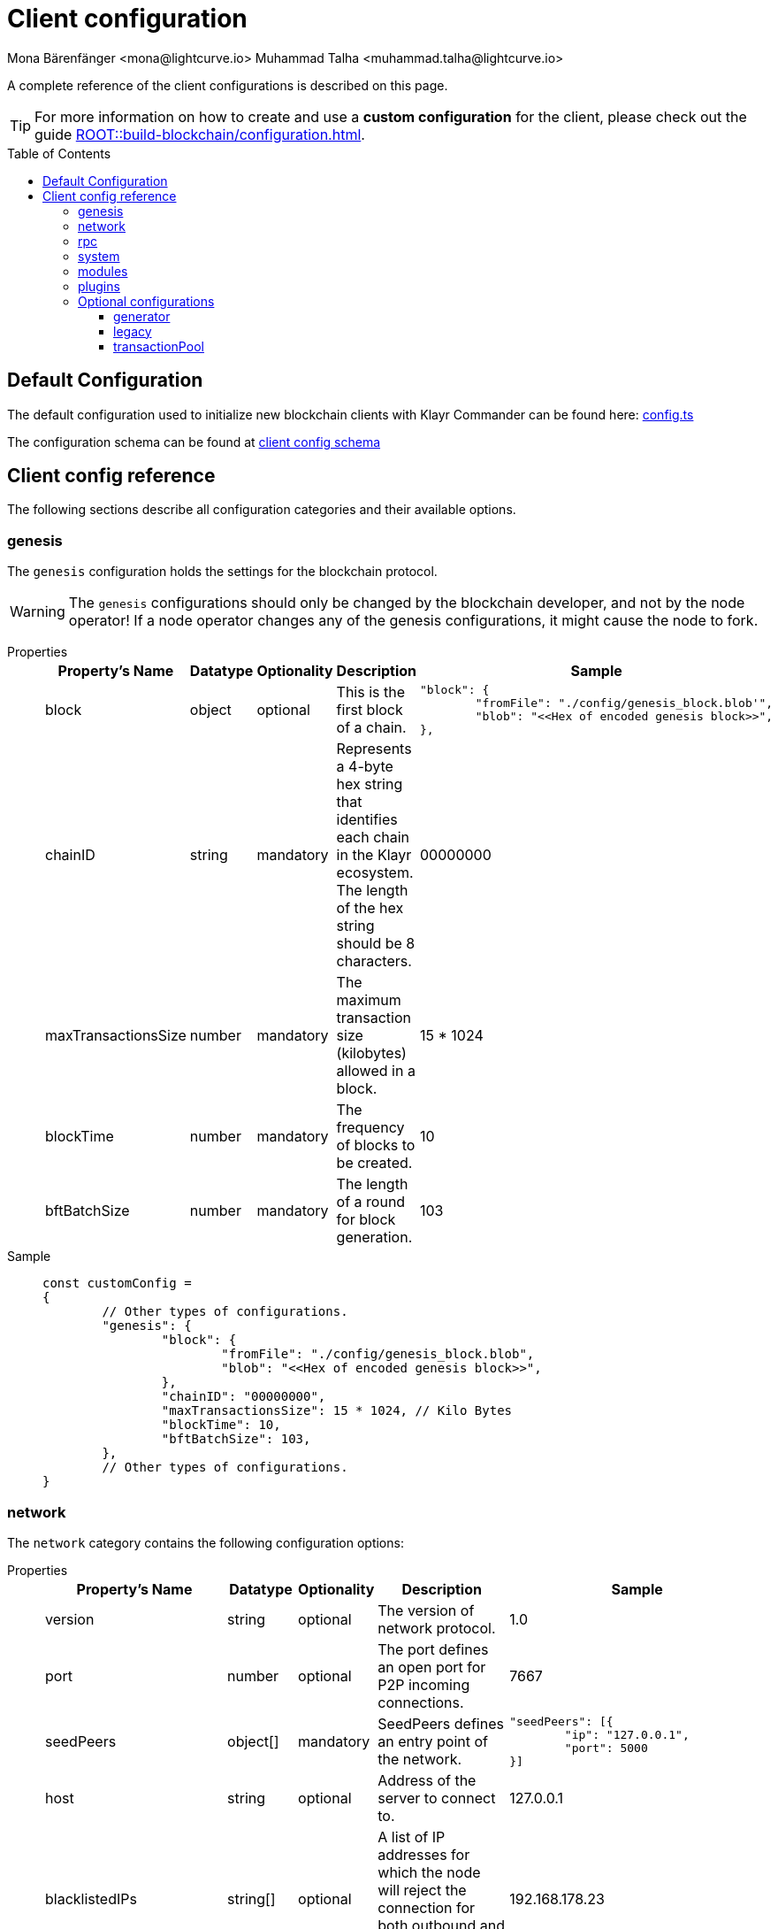 = Client configuration
Mona Bärenfänger <mona@lightcurve.io> Muhammad Talha <muhammad.talha@lightcurve.io>
:description: The configuration reference covers the config object, the default values, and also a description of each value.
// Settings
:toc: preamble
:toclevels: 3
:page-toclevels: 3
:idprefix:
:idseparator: -
:v_sdk: development
// URLs
:url_github_sdk_configschema: https://github.com/KlayrHQ/klayr-sdk/blob/{v_sdk}/framework/src/schema/application_config_schema.ts
:url_github_config_example: https://github.com/KlayrHQ/klayr-sdk/blob/development/commander/src/utils/config.ts
:klayr_ID_system: https://klayr.com/blog/research/new-klayr-id-system
:url_plain_object_schema: https://github.com/KlayrHQ/klayr-sdk/blob/238ed3166fe04856e855ff8d2dd328ae414666f7/framework/src/engine/generator/schemas.ts#L429
:url_encrypted_object_schema: https://github.com/KlayrHQ/klayr-sdk/blob/238ed3166fe04856e855ff8d2dd328ae414666f7/framework/src/engine/generator/schemas.ts#L376
:url_key_derivation_lip66: https://github.com/KlayrHQ/lips/blob/main/proposals/lip-0066.md
:keys_fixture: https://github.com/KlayrHQ/klayr-sdk/blob/development/framework/src/testing/fixtures/keys_fixture.json
:url_mozilla_acao: https://developer.mozilla.org/en-US/docs/Web/HTTP/Headers/Access-Control-Allow-Origin
// Project URLs
:url_configure_app_guide: ROOT::build-blockchain/configuration.adoc
:url_run_keys_create: ROOT::run-blockchain/become-a-validator.adoc#creating-the-validator-keys
:url_run_key_path: ROOT::run-blockchain/account-management.adoc#key-derivation-path

A complete reference of the client configurations is described on this page.

TIP: For more information on how to create and use a *custom configuration* for the client, please check out the guide xref:{url_configure_app_guide}[].

== Default Configuration
The default configuration used to initialize new blockchain clients with Klayr Commander can be found here: {url_github_config_example}[config.ts^]

The configuration schema can be found at {url_github_sdk_configschema}[client config schema^]

== Client config reference
The following sections describe all configuration categories and their available options.

=== genesis
The `genesis` configuration holds the settings for the blockchain protocol.

WARNING: The `genesis` configurations should only be changed by the blockchain developer, and not by the node operator!
If a node operator changes any of the genesis configurations, it might cause the node to fork.

[tabs]
=====
Properties::
+
--
[cols="2,1,1,2,4",options="header",stripes="hover"]
|===
|Property's Name
|Datatype
|Optionality
|Description
|Sample

| block
| object
| optional
| This is the first block of a chain.
a|[source,js]
----
"block": {
	"fromFile": "./config/genesis_block.blob'",
	"blob": "<<Hex of encoded genesis block>>",
},
----

| chainID
| string
| mandatory
| Represents a 4-byte hex string that identifies each chain in the Klayr ecosystem. The length of the hex string should be 8 characters.
| 00000000

| maxTransactionsSize
| number
| mandatory
| The maximum transaction size (kilobytes) allowed in a block.
| 15 * 1024

| blockTime
| number
| mandatory
| The frequency of blocks to be created.
| 10

| bftBatchSize
| number
| mandatory
| The length of a round for block generation.
| 103

|===

--
Sample::
+
--
[source,js]
----
const customConfig =
{
	// Other types of configurations.
	"genesis": {
		"block": {
			"fromFile": "./config/genesis_block.blob",
			"blob": "<<Hex of encoded genesis block>>",
		},
		"chainID": "00000000",
		"maxTransactionsSize": 15 * 1024, // Kilo Bytes
		"blockTime": 10,
		"bftBatchSize": 103,
	},
	// Other types of configurations.
}
----
--
=====

=== network 
The `network` category contains the following configuration options:

[tabs]
=====
Properties::
+
--
[cols="2,1,1,2,4",options="header",stripes="hover"]
|===
|Property's Name
|Datatype
|Optionality
|Description
|Sample

| version
| string
| optional
| The version of network protocol.
| 1.0
 
| port
| number
| optional
| The port defines an open port for P2P incoming connections.
| 7667
 
| seedPeers
| object[]
| mandatory
| SeedPeers defines an entry point of the network.
a|[source,js]
----
"seedPeers": [{
	"ip": "127.0.0.1",
	"port": 5000
}]
----
 
| host
| string
| optional
| Address of the server to connect to.
| 127.0.0.1
 
| blacklistedIPs
| string[]
| optional
| A list of IP addresses for which the node will reject the connection for both outbound and inbound connections.
| 192.168.178.23
 
| fixedPeers
| object[]
| optional
| A set of peers to which a node will always try to connect, for outbound connections.
a|[source,js]
----
"fixedPeers": [{
	"ip": "192.110.01.12",
	"port": 5000
}]
----
 
| whitelistedPeers
| object[]
| optional
| Set of peers that are always allowed to connect to the node through inbound connections.
a|[source,js]
----
"whitelistedPeers": [{
	"ip": "192.110.01.12",
	"port": 5000
}]
----
 
| maxOutboundConnections
| number
| optional
| The maximum number of outbound connections allowed.
| 20footnote:disclaimer[This is the default value.]
 
| maxInboundConnections
| number
| optional
| The maximum number of inbound connections allowed.
| 100footnote:disclaimer[This is the default value.]
 
| wsMaxPayload
| number
| optional
| The maximum size of the payload allowed per communication.
| 3048576footnote:disclaimer[This is the default value.]
 
| advertiseAddress
| boolean
| optional
| Defines whether to announce the IP/Port to other peers.
| truefootnote:disclaimer[This is the default value.]

|===

--
Sample::
+
--
[source,js]
----
const customConfig = 
{
	// Other types of configurations.
	"network": {
		"version": "1.0",  
		"seedPeers": [
			{
				"ip": "127.0.0.1",
				"port": 5000
			}
		],
		"port": 7667,
		"host": "127.0.0.1",  
		"blacklistedIPs": [
			"172.112,31.0",
			"172.112,31.2"
		],                                    
		"fixedPeers": [
			{
				"ip": "192.110.01.12",
				"port": 5000
			},
		],
		"whitelistedPeers": [
			{
				"ip": "192.110.01.12",
				"port": 5000
			},
		],                  
		"maxOutboundConnections": 20,                                   
		"maxInboundConnections": 100,                             
		"wsMaxPayload": 3048576,             
		"advertiseAddress": true,                           
		},
	// Other types of configurations.
}
----
--
=====

WARNING: The connectivity of the node might be negatively impacted if the `*fixedPeers*` configuration is used.
Beware of declaring only trustworthy peers in `*whitelistedPeers*` as these could attack a node with a denial-of-service attack because the banning mechanism is deactivated.

=== rpc
Apps on Klayr can communicate with a node via the `rpc` communication protocol.

[tabs]
=====
Properties::
+
--
[cols="2,1,1,2,4",options="header",stripes="hover"]
|===
|Property's Name
|Datatype
|Optionality
|Description
|Sample

| modes
| array
| mandatory
| Modes of communication between klayr node and external services.
| IPC, WS, HTTP

| port
| number
| mandatory
| Port to be used for a 'WS' connection.
| 7887

| host
| string
| mandatory
| Address of the server to connect.
| 127.0.0.1

| allowedMethods
| array
| optional
| Allowed methods for the node to use.
Add the `namespace`, to allow all endpoints of namespace, or `namespace_endpointName` to allow a specific endpoint.
`[*]` allows all methods, `[]` none.
| ["generator", "system", "random"]

| accessControlAllowOrigin
| string
| optional
| Defines the {url_mozilla_acao}[Access Control Allow Origin] for RPC requests.
| "*"

|===
--
Sample::
+
--
[source,js]
----
const customConfig =
{
	// Other types of configurations.
	"rpc": {
		"modes": ["IPC"],
		"port": 7887,
		"host": "127.0.0.1",
	},
	// Other types of configurations.
}
----
--
=====

=== system
The `system` configuration holds settings for the node.

[tabs]
=====
Properties::
+
--
[cols="2,1,1,2,4",options="header",stripes="hover"]
|===
|Property's Name
|Datatype
|Optionality
|Description
|Sample

| version
| string
| mandatory
| The version of the system.
| 1.0
 
| dataPath
| string
| mandatory
| DataPath defines the folder path for the client application data.
| ~/.klayr/beta-sdk-app

| keepEventsForHeights
| number
| mandatory
| Defines the number of blocks for which the events should be maintained by the system.
Usually, the events are based on the latest, given number of blocks.
| 300footnote:disclaimer[This is the default value.]

| logLevel
| string
| mandatory
| Level of the log to be maintained.
| info

| enableMetrics
| boolean
| optional
| Tracks certain events in the system.
//TODO: Update RPC API reference with system_getMetricReport endpoint and add link here
If enabled, metrics can be queried via the `system_getMetricReport` endpoint.
For development purposes.
| false

|===
--
Sample::
+
--
[source,js]
----
const customConfig = 
{
	// Other types of configurations.
	"system": {
		"version": "1.0",
		"dataPath": "~/.klayr/beta-sdk-app",
		"keepEventsForHeights": 300,
		"logLevel": "info",
	},
	// Other types of configurations.
}
----
--
=====

=== modules
`modules` contains the module-specific configuration options for the blockchain client.

WARNING: The `module` configurations should only be changed by the blockchain developer, and not by the node operator!
If a node operator changes any of the module-specific configurations, it might cause the node to fork.

Please check the available documentation for the respective module to learn about the available configuration options.

=== plugins
`plugins` contains the plugin-specific configuration options for the blockchain client.

Please check the available documentation for the respective plugin to learn about the available configuration options.

=== Optional configurations

==== generator
The `generator` configuration is used to read xref:{url_run_keys_create}[validator keys] from a file, which are then stored in the database.

[tabs]
=====
Properties::
+
--
[cols="2,1,1,2,4",options="header",stripes="hover"]
|===
|Property's Name
|Datatype
|Optionality
|Description
|Sample

| keys
| object
| optional
| Contains a path to the "keys" file of a generator/validator.
a|
[source,json]
----
{"fromFile": "keys.json"}
----

|===
--


Sample::
+
--
[source,js]
----
const customConfig =
{
	// Other types of configurations.
	"generator": {
		"keys": {
			"fromFile": "keys.json",
		},
	},
	// Other types of configurations.
}
----
--
=====

==== legacy
The `legacy` category contains the following configuration options:

[tabs]
=====
Properties::
+
--
[cols="2,1,1,2,4",options="header",stripes="hover"]
|===
|Property's Name
|Datatype
|Optionality
|Description
|Sample

| sync
| boolean
| optional
| Boolean if it will sync the legacy blocks or not.
| true

| brackets
| array
| mandatory
| Brackets specify the blocks of previous legacy blockchains.
For example, in Klayr Core v4, it will store the height from Core v3 where it starts from, and where it ended.
a|
[source,json]
----
[
    {
       "startHeight":1,
       "snapshotHeight":123,
       "snapshotBlockID":
	   "0f4ea1c3cfb61b99d38
	   7b26aaadf57936a528e
	   5c713c6e55aa06f4d62
	   1b7e6f0"
    }
]
----

|===

--
Sample::
+
--
[source,js]
----
const customConfig =
{
	// Other types of configurations.
	"legacy": {
		"sync": true,
		"brackets": [{"startHeight": 1,"snapshotHeight": 123,"snapshotBlockID": "0f4ea1c3cfb61b99d387b26aaadf57936a528e5c713c6e55aa06f4d621b7e6f0"}]
	},
	// Other types of configurations.
}
----
--
=====

==== transactionPool
This type of configuration holds the settings for the transaction pool.

[tabs]
=====
Properties::
+
--
[cols="2,1,1,2,4",options="header",stripes="hover"]
|===
|Property's Name
|Datatype
|Optionality
|Description
|Sample

| maxTransactions
| number
| optional
| The maximum number of transactions in the pool.
| 4096

| maxTransactionsPerAccount
| number
| optional
| The maximum number of transactions in the pool per sender account.
| 64

| transactionExpiryTime
| number
| optional
| Defines the timeout (milliseconds) of the transaction in the pool.
| 3 * 60 * 60 * 1000

| minEntranceFeePriority
| string
| optional
| The minimum fee required for a transaction to be added to the transaction pool.
| 0

| minReplacementFeeDifference
| string
| optional
| The difference of minimum fee required to replace a transaction with the same nonce
| 10

|===

--
Sample::
+
--
[source,js]
----
const customConfig =
{
	// Other types of configurations.
	"transactionPool": {
		"maxTransactions": 4096,
		"maxTransactionsPerAccount": 64,
		"transactionExpiryTime": 3 * 60 * 60 * 1000,
		"minEntranceFeePriority": "0",
		"minReplacementFeeDifference": "10",
	},
	// Other types of configurations.
}
----
--
=====







